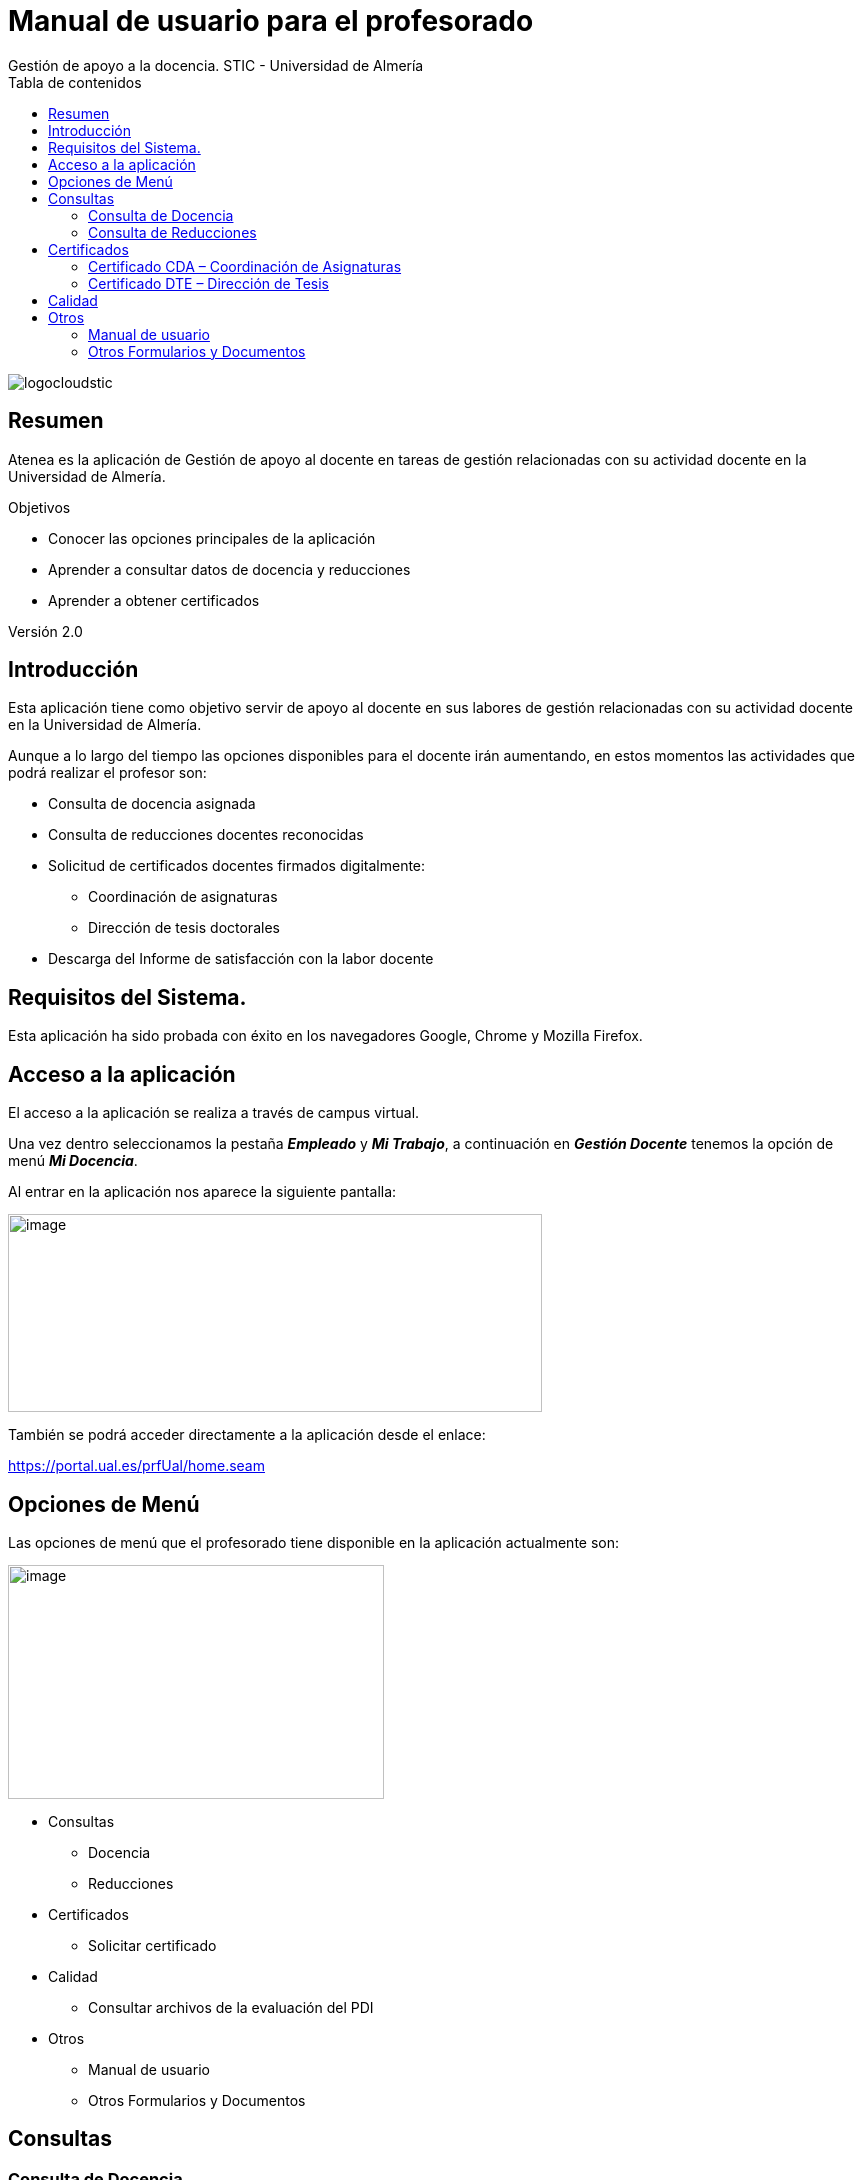 ////
NO CAMBIAR!!
Codificación, idioma, tabla de contenidos, tipo de documento
////
:encoding: utf-8
:lang: es
:toc: right
:toc-title: Tabla de contenidos
:doctype: book
:figure-caption: Figura
:linkattrs:

////
Nombre y título del trabajo
////
# Manual de usuario para el profesorado
Gestión de apoyo a la docencia. STIC - Universidad de Almería

image::images/logocloudstic.png[]

// NO CAMBIAR!! (Entrar en modo no numerado de apartados)
:numbered!: 


[abstract]
== Resumen
////
COLOCA A CONTINUACION EL RESUMEN
////
Atenea es la aplicación de Gestión de apoyo al docente en tareas de gestión relacionadas con su actividad docente en la Universidad de Almería.


////
COLOCA A CONTINUACION LOS OBJETIVOS
////
.Objetivos
* Conocer las opciones principales de la aplicación
* Aprender a consultar datos de docencia y reducciones
* Aprender a obtener certificados

Versión 2.0

==  Introducción

Esta aplicación tiene como objetivo servir de apoyo al docente en sus labores de gestión relacionadas con su actividad docente en la Universidad de Almería.

Aunque a lo largo del tiempo las opciones disponibles para el docente irán aumentando, en estos momentos las actividades que podrá realizar el profesor son:

* Consulta de docencia asignada
* Consulta de reducciones docentes reconocidas
* Solicitud de certificados docentes firmados digitalmente:
** Coordinación de asignaturas
** Dirección de tesis doctorales
* Descarga del Informe de satisfacción con la labor docente

== Requisitos del Sistema.

Esta aplicación ha sido probada con éxito en los navegadores Google, Chrome y Mozilla Firefox.

== Acceso a la aplicación 

El acceso a la aplicación se realiza a través de campus virtual.

Una vez dentro seleccionamos la pestaña *_Empleado_* y *_Mi Trabajo_*, a continuación en *_Gestión Docente_* tenemos la opción de menú *_Mi Docencia_*.

Al entrar en la aplicación nos aparece la siguiente pantalla:

image:extracted-media/media/image3.png[image,width=534,height=198]

También se podrá acceder directamente a la aplicación desde el enlace:

https://portal.ual.es/prfUal/home.seam

== Opciones de Menú

Las opciones de menú que el profesorado tiene disponible en la aplicación actualmente son:

image:extracted-media/media/image4.png[image,width=376,height=234]

* Consultas
** Docencia
** Reducciones
* Certificados
** Solicitar certificado
* Calidad
** Consultar archivos de la evaluación del PDI
* Otros
** Manual de usuario
** Otros Formularios y Documentos

== Consultas

=== Consulta de Docencia 

En la pantalla de consulta de docencia el profesor podrá consultar la docencia asignada en el año que indique en el filtro disponible.

A esta opción de menú se accede desde :

image:extracted-media/media/image5.png[image,width=192,height=126]

Por defecto, al entrar en la pantalla los datos que se obtendrán serán los del año académico en curso.

==== Bloque de datos del profesor:

En este bloque se obtiene los datos generales del profesor y tiene este aspecto:

image:extracted-media/media/image6.png[image,width=641,height=281]

==== Bloque de Datos de Docencia

En este bloque aparecen los datos consultados para el curso académico seleccionado. Por defecto aparecerán los datos del año académico en curso .

Para cada asignatura los datos que se obtienen son curso, periodo y horas de docencia .

Para cada grupo en el que imparta docencia el profesor, para el año académico seleccionado, aparecerá el nombre del grupo, si el profesor es o no el profesor principal del acta del grupo , y las horas de docencia que el profesor imparte en dicho grupo .

image:extracted-media/media/image7.png[image,width=589,height=337]

Al final del listado aparecerá un resumen con el número total de horas impartidas por el profesor en el año académico seleccionado.

=== Consulta de Reducciones

En la pantalla de consulta de Reducciones el profesorado permanente a tiempo completo podrá consultar las horas de docencia reducida por actividades investigadoras, cargos y tareas de gestión académica y actividades docentes complementarias realizadas el año académico anterior.

La opción de menú donde se encuentra esta opción es la siguiente:

image:extracted-media/media/image5.png[image,width=174,height=116]

Por defecto, al entrar en la pantalla los datos que se obtendrán serán los del año académico en curso.

==== Bloque de datos del profesor:

En este bloque se obtiene los datos generales de profesor y tiene este aspecto:

image:extracted-media/media/image8.png[image,width=522,height=170]

==== Bloque de Datos de la Consulta

Aparecerán todos los tipos, subtipos y horas correspondientes a las Reducciones de docencia reconocidas al profesor el año académico consultado.

image:extracted-media/media/image9.png[image,width=516,height=292]

Al final del listado aparecerá un resumen con el número total de horas reconocidas para el profesor en el año académico seleccionado.

== Certificados

Cuando se selecciona la opción de menú “Solicitar certificados” accedemos a la siguiente página de la aplicación:

image:extracted-media/media/image10.png[image,width=642,height=369]

Donde en la parte inferior irán paulatinamente apareciendo los posibles certificados docentes disponibles.

En la actualidad:

* CDA – Coordinación de Asignaturas
* DTE – Dirección de Tesis

Y en breve:

* PTT – Participación en Tribunales de Tesis

Para solicitarlos se pincha sobre el nombre del certificado deseado y nos lleva a una pantalla de opciones.

=== Certificado CDA – Coordinación de Asignaturas

Si pinchamos sobre el primero disponible nos aparecerá la siguiente pantalla:

image:extracted-media/media/image11.png[image,width=464,height=221]

Donde podemos seleccionar cualquiera de las tres opciones disponibles:

* *+++Previsualizar certificado+++*: nos muestra en pantalla el certificado en formato pdf y es descargable si solo lo queremos a efectos informativos.
* *+++Solicitar certificado firmado+++*: el fichero generado en pdf es como el anterior pero va firmado digitalmente por la autoridad competente de tal manera que es válido a todos los efectos como los emitidos hasta ahora por el Servicio de Ordenación Docente.
* *+++Cerrar+++*: vuelve a la pantalla anterior

Si hemos elegido alguna de las dos primeras y queremos volver a la pantalla previa, se debe pinchar en página anterior en el navegador.

=== Certificado DTE – Dirección de Tesis

Como en el caso anterior, sale también una pantalla emergente que nos permite elegir además de las opciones anteriores, el año académico desde el que queremos obtener los datos, siendo el más antiguo del que se disponen datos el curso 1993-94.

El resto de opciones funcionan igual que en el caso anterior.

image:extracted-media/media/image12.png[image,width=473,height=289]

== Calidad

Esta opción de menú permite al profesorado la descarga directa de su "Informe de satisfacción con la labor docente" que elabora el Servicio de Planificación, Evaluación y Calidad con el aprobado de la Dirección General de Calidad de la Ual.

Al seleccionar la opción:

image:extracted-media/media/image13.png[image,width=305,height=78]

Nos aparece la siguiente pantalla:

image:extracted-media/media/image14.png[image,width=642,height=390]

Donde por defecto aparecerán todos los ficheros que haya disponibles para el profesor identificado, y también se permite la búsqueda por cursos académicos; pinchando sobre el nombre del archivo que va identificado con el N.I.F. del docente se produce la descarga

Que podrá visualizarse pinchando sobre el enlace que se observa en la esquina inferior izquierda:

image:extracted-media/media/image15.png[image,width=642,height=390]

== Otros

=== Manual de usuario

En esta opción se encuentra el enlace a este documento.

=== Otros Formularios y Documentos

____
En esta opción se encuentra un enlace a la siguiente página de la web institucional:
____

http://www.ual.es[UAL] http://cms.ual.es/UAL/universidad/index.htm[Universidad] http://cms.ual.es/UAL/universidad/serviciosgenerales/index.htm[Servicios Generales] http://cms.ual.es/UAL/universidad/serviciosgenerales/asuntosgenerales/index.htm[Serv. O. Docente, Planes y Formación] http://cms.ual.es/UAL/universidad/serviciosgenerales/asuntosgenerales/servicios/index.htm[Qué ofrecemos]
